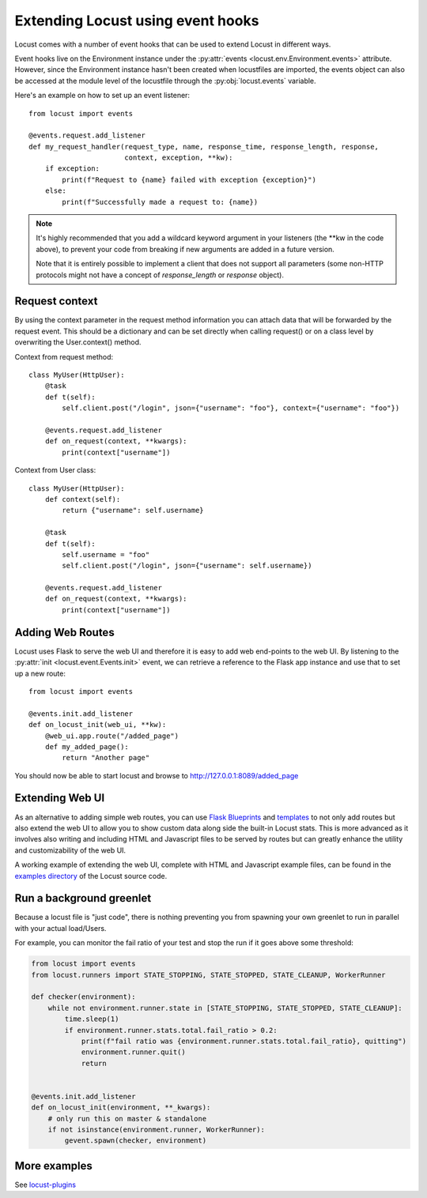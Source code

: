 .. _extending_locust:

==================================
Extending Locust using event hooks
==================================

Locust comes with a number of event hooks that can be used to extend Locust in different ways.

Event hooks live on the Environment instance under the :py:attr:`events <locust.env.Environment.events>` 
attribute. However, since the Environment instance hasn't been created when locustfiles are imported,  
the events object can also be accessed at the module level of the locustfile through the 
:py:obj:`locust.events` variable.

Here's an example on how to set up an event listener::

    from locust import events
    
    @events.request.add_listener
    def my_request_handler(request_type, name, response_time, response_length, response,
                           context, exception, **kw):
        if exception:
            print(f"Request to {name} failed with exception {exception}")
        else:
            print(f"Successfully made a request to: {name})

.. note::

    It's highly recommended that you add a wildcard keyword argument in your listeners
    (the \**kw in the code above), to prevent your code from breaking if new arguments are
    added in a future version.

    Note that it is entirely possible to implement a client that does not support all parameters 
    (some non-HTTP protocols might not have a concept of `response_length` or `response` object).

.. _request_context:

Request context
==================

By using the context parameter in the request method information you can attach data that will be forwarded by the 
request event. This should be a dictionary and can be set directly when calling request() or on a class level 
by overwriting the User.context() method. 

Context from request method::

    class MyUser(HttpUser):
        @task
        def t(self):
            self.client.post("/login", json={"username": "foo"}, context={"username": "foo"})

        @events.request.add_listener
        def on_request(context, **kwargs):
            print(context["username"])
    
Context from User class::

    class MyUser(HttpUser):
        def context(self):
            return {"username": self.username}

        @task
        def t(self):
            self.username = "foo"
            self.client.post("/login", json={"username": self.username})

        @events.request.add_listener
        def on_request(context, **kwargs):
            print(context["username"])


.. seealso::

    To see all available events, please see :ref:`events`.


Adding Web Routes
==================

Locust uses Flask to serve the web UI and therefore it is easy to add web end-points to the web UI.
By listening to the :py:attr:`init <locust.event.Events.init>` event, we can retrieve a reference 
to the Flask app instance and use that to set up a new route::

    from locust import events
    
    @events.init.add_listener
    def on_locust_init(web_ui, **kw):
        @web_ui.app.route("/added_page")
        def my_added_page():
            return "Another page"

You should now be able to start locust and browse to http://127.0.0.1:8089/added_page



Extending Web UI
================

As an alternative to adding simple web routes, you can use `Flask Blueprints 
<https://flask.palletsprojects.com/en/1.1.x/blueprints/>`_ and `templates 
<https://flask.palletsprojects.com/en/1.1.x/tutorial/templates/>`_ to not only add routes but also extend 
the web UI to allow you to show custom data along side the built-in Locust stats. This is more advanced 
as it involves also writing and including HTML and Javascript files to be served by routes but can 
greatly enhance the utility and customizability of the web UI.

A working example of extending the web UI, complete with HTML and Javascript example files, can be found 
in the `examples directory <https://github.com/locustio/locust/tree/master/examples>`_ of the Locust 
source code.



Run a background greenlet
=========================

Because a locust file is "just code", there is nothing preventing you from spawning your own greenlet to
run in parallel with your actual load/Users.

For example, you can monitor the fail ratio of your test and stop the run if it goes above some threshold:

.. code-block:: python

    from locust import events
    from locust.runners import STATE_STOPPING, STATE_STOPPED, STATE_CLEANUP, WorkerRunner

    def checker(environment):
        while not environment.runner.state in [STATE_STOPPING, STATE_STOPPED, STATE_CLEANUP]:
            time.sleep(1)
            if environment.runner.stats.total.fail_ratio > 0.2:
                print(f"fail ratio was {environment.runner.stats.total.fail_ratio}, quitting")
                environment.runner.quit()
                return


    @events.init.add_listener
    def on_locust_init(environment, **_kwargs):
        # only run this on master & standalone
        if not isinstance(environment.runner, WorkerRunner):
            gevent.spawn(checker, environment)


More examples
=============

See `locust-plugins <https://github.com/SvenskaSpel/locust-plugins#listeners>`_
